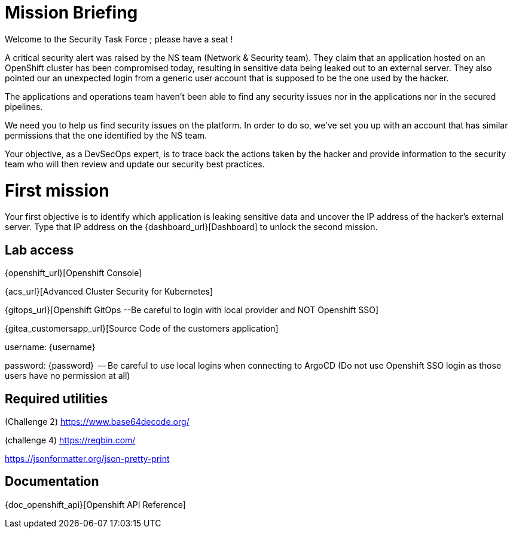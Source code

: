 = Mission Briefing

Welcome to the Security Task Force ; please have a seat !

A critical security alert was raised by the NS team (Network & Security team).
They claim that an application hosted on an OpenShift cluster has been compromised today, resulting in sensitive data being leaked out to an external server.
They also pointed our an unexpected login from a generic user account that is supposed to be the one used by the hacker.

The applications and operations team haven't been able to find any security issues nor in the applications nor in the secured pipelines.

We need you to help us find security issues on the platform.
In order to do so, we've set you up with an account that has similar permissions that the one identified by the NS team.

Your objective, as a DevSecOps expert, is to trace back the actions taken by the hacker and provide information to the security team who will then review and update our security best practices.


= First mission
Your first objective is to identify which application is leaking sensitive data and uncover the IP address of the hacker's external server.
Type that IP address on the {dashboard_url}[Dashboard] to unlock the second mission.


== Lab access

{openshift_url}[Openshift Console]

{acs_url}[Advanced Cluster Security for Kubernetes]

{gitops_url}[Openshift GitOps --Be careful to login with local provider and NOT Openshift SSO]

{gitea_customersapp_url}[Source Code of the customers application]

username: {username}

password: {password}  -- Be careful to use local logins when connecting to ArgoCD (Do not use Openshift SSO login as those users have no permission at all)


== Required utilities
(Challenge 2) https://www.base64decode.org/

(challenge 4) https://reqbin.com/

https://jsonformatter.org/json-pretty-print

== Documentation
{doc_openshift_api}[Openshift API Reference]



